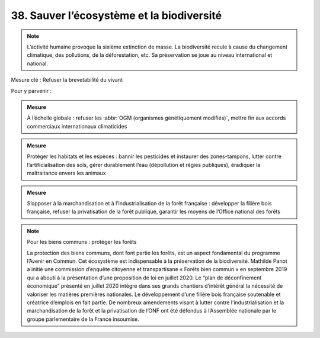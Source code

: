 38. Sauver l’écosystème et la biodiversité
-------------------------------------------

.. note:: L’activité humaine provoque la sixième extinction de masse. La biodiversité recule à cause du changement climatique, des pollutions, de la déforestation, etc. Sa préservation se joue au niveau international et national.

Mesure clé : Refuser la brevetabilité du vivant

Pour y parvenir :

.. admonition:: Mesure

   À l’échelle globale : refuser les :abbr:`OGM (organismes génétiquement modifiés)`, mettre fin aux accords commerciaux internationaux climaticides

.. admonition:: Mesure

   Protéger les habitats et les espèces : bannir les pesticides et instaurer des zones-tampons, lutter contre l’artificialisation des sols, gérer durablement l’eau (dépollution et régies publiques), éradiquer la maltraitance envers les animaux

.. admonition:: Mesure

   S’opposer à la marchandisation et à l’industrialisation de la forêt française : développer la filière bois française, refuser la privatisation de la forêt publique, garantir les moyens de l’Office national des forêts

.. note:: Pour les biens communs : protéger les forêts

   La protection des biens communs, dont font partie les forêts, est un aspect fondamental du programme l’Avenir en Commun. Cet écosystème est indispensable à la préservation de la biodiversité. Mathilde Panot a initié une commission d’enquête citoyenne et transpartisane « Forêts bien commun » en septembre 2019 qui a abouti à la présentation d’une proposition de loi en juillet 2020. Le “plan de déconfinement économique” présenté en juillet 2020 intègre dans ses grands chantiers d’intérêt général la nécessité de valoriser les matières premières nationales. Le développement d’une filière bois française soutenable et créatrice d’emplois en fait partie. De nombreux amendements visant à lutter contre l’industrialisation et la marchandisation de la forêt et la privatisation de l’ONF ont été défendus à l’Assemblée nationale par le groupe parlementaire de la France insoumise.
